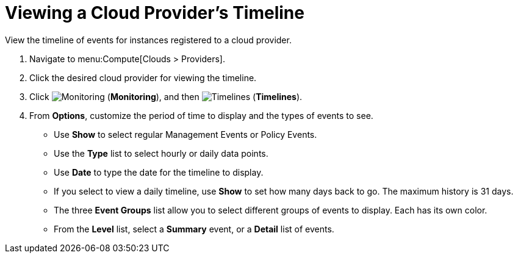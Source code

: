 [[_viewing_a_cloud_providers_timeline]]
= Viewing a Cloud Provider's Timeline

View the timeline of events for instances registered to a cloud provider. 

. Navigate to menu:Compute[Clouds > Providers]. 
. Click the desired cloud provider for viewing the timeline. 
. Click  image:1994.png[Monitoring] (*Monitoring*), and then  image:1995.png[Timelines] (*Timelines*). 
. From *Options*, customize the period of time to display and the types of events to see. 
* Use *Show* to select regular Management Events or Policy Events. 
* Use the *Type* list to select hourly or daily data points. 
* Use *Date* to type the date for the timeline to display. 
* If you select to view a daily timeline, use *Show* to set how many days back to go.
  The maximum history is 31 days. 
* The three *Event Groups* list allow you to select different groups of events to display.
  Each has its own color. 
* From the *Level* list, select a *Summary* event, or a *Detail* list of events.



